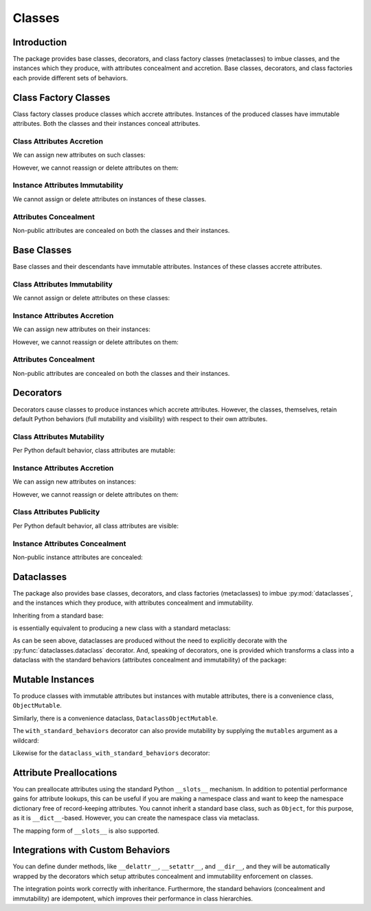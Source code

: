 .. vim: set fileencoding=utf-8:
.. -*- coding: utf-8 -*-
.. +--------------------------------------------------------------------------+
   |                                                                          |
   | Licensed under the Apache License, Version 2.0 (the "License");          |
   | you may not use this file except in compliance with the License.         |
   | You may obtain a copy of the License at                                  |
   |                                                                          |
   |     http://www.apache.org/licenses/LICENSE-2.0                           |
   |                                                                          |
   | Unless required by applicable law or agreed to in writing, software      |
   | distributed under the License is distributed on an "AS IS" BASIS,        |
   | WITHOUT WARRANTIES OR CONDITIONS OF ANY KIND, either express or implied. |
   | See the License for the specific language governing permissions and      |
   | limitations under the License.                                           |
   |                                                                          |
   +--------------------------------------------------------------------------+


*******************************************************************************
Classes
*******************************************************************************


Introduction
===============================================================================

The package provides base classes, decorators, and class factory classes
(metaclasses) to imbue classes, and the instances which they produce, with
attributes concealment and accretion. Base classes, decorators, and class
factories each provide different sets of behaviors.

.. doctest:: Classes

    >>> import accretive

Class Factory Classes
===============================================================================

Class factory classes produce classes which accrete attributes. Instances of
the produced classes have immutable attributes. Both the classes and their
instances conceal attributes.

.. doctest:: Classes

    >>> class Point2d( metaclass = accretive.Class ):
    ...     def __init__( self, x: float, y: float ) -> None:
    ...         self.x = x
    ...         self.y = y
    ...
    >>> point = Point2d( 5, 12 )

Class Attributes Accretion
-------------------------------------------------------------------------------

We can assign new attributes on such classes:

.. doctest:: Classes

    >>> Point2d.foo = 42

However, we cannot reassign or delete attributes on them:

.. doctest:: Classes

    >>> Point2d.foo = 216
    Traceback (most recent call last):
    ...
    accretive.exceptions.AttributeImmutability: Could not assign or delete attribute 'foo' on class ...
    >>> del Point2d.foo
    Traceback (most recent call last):
    ...
    accretive.exceptions.AttributeImmutability: Could not assign or delete attribute 'foo' on class ...
    >>> del Point2d.__init__
    Traceback (most recent call last):
    ...
    accretive.exceptions.AttributeImmutability: Could not assign or delete attribute '__init__' on class ...

Instance Attributes Immutability
-------------------------------------------------------------------------------

We cannot assign or delete attributes on instances of these classes.

.. doctest:: Classes

    >>> point.x = 42
    Traceback (most recent call last):
    ...
    accretive.exceptions.AttributeImmutability: Could not assign or delete attribute 'x' on instance of class ...
    >>> del point.x
    Traceback (most recent call last):
    ...
    accretive.exceptions.AttributeImmutability: Could not assign or delete attribute 'x' on instance of class ...

Attributes Concealment
-------------------------------------------------------------------------------

Non-public attributes are concealed on both the classes and their instances.

.. doctest:: Classes

    >>> dir( Point2d )
    ['foo']
    >>> dir( point )
    ['foo', 'x', 'y']


Base Classes
===============================================================================

Base classes and their descendants have immutable attributes. Instances of
these classes accrete attributes.

.. doctest:: Classes

    >>> class Point2d( accretive.Object ):
    ...     def __init__( self, x: float, y: float ) -> None:
    ...         self.x = x
    ...         self.y = y
    ...
    >>> point = Point2d( 3, 4 )

Class Attributes Immutability
-------------------------------------------------------------------------------

We cannot assign or delete attributes on these classes:

.. doctest:: Classes

    >>> Point2d.foo = 42
    Traceback (most recent call last):
    ...
    accretive.exceptions.AttributeImmutability: Could not assign or delete attribute 'foo' on class ...
    >>> del Point2d.foo
    Traceback (most recent call last):
    ...
    accretive.exceptions.AttributeImmutability: Could not assign or delete attribute 'foo' on class ...
    >>> del Point2d.__init__
    Traceback (most recent call last):
    ...
    accretive.exceptions.AttributeImmutability: Could not assign or delete attribute '__init__' on class ...

Instance Attributes Accretion
-------------------------------------------------------------------------------

We can assign new attributes on their instances:

.. doctest:: Classes

    >>> point.foo = 42

However, we cannot reassign or delete attributes on them:

.. doctest:: Classes

    >>> point.foo = 216
    Traceback (most recent call last):
    ...
    accretive.exceptions.AttributeImmutability: Could not assign or delete attribute 'foo' on instance of class ...
    >>> point.x = 3
    Traceback (most recent call last):
    ...
    accretive.exceptions.AttributeImmutability: Could not assign or delete attribute 'x' on instance of class ...
    >>> del point.x
    Traceback (most recent call last):
    ...
    accretive.exceptions.AttributeImmutability: Could not assign or delete attribute 'x' on instance of class ...

Attributes Concealment
-------------------------------------------------------------------------------

Non-public attributes are concealed on both the classes and their instances.

.. doctest:: Classes

    >>> dir( Point2d )
    []
    >>> dir( point )
    ['foo', 'x', 'y']


Decorators
===============================================================================

Decorators cause classes to produce instances which accrete attributes.
However, the classes, themselves, retain default Python behaviors (full
mutability and visibility) with respect to their own attributes.

.. doctest:: Classes

    >>> @accretive.with_standard_behaviors
    ... class Point2d:
    ...     def __init__( self, x: float, y: float ) -> None:
    ...         self.x = x
    ...         self.y = y
    ...
    >>> point = Point2d( 8, 15 )
    >>> type( Point2d )
    <class 'type'>

Class Attributes Mutability
-------------------------------------------------------------------------------

Per Python default behavior, class attributes are mutable:

.. doctest:: Classes

    >>> del Point2d.__init__

Instance Attributes Accretion
-------------------------------------------------------------------------------

We can assign new attributes on instances:

.. doctest:: Classes

    >>> point.foo = 42

However, we cannot reassign or delete attributes on them:

.. doctest:: Classes

    >>> point.foo = 216
    Traceback (most recent call last):
    ...
    accretive.exceptions.AttributeImmutability: Could not assign or delete attribute 'foo' on instance of class ...
    >>> point.x = 5
    Traceback (most recent call last):
    ...
    accretive.exceptions.AttributeImmutability: Could not assign or delete attribute 'x' on instance of class ...
    >>> del point.x
    Traceback (most recent call last):
    ...
    accretive.exceptions.AttributeImmutability: Could not assign or delete attribute 'x' on instance of class ...

Class Attributes Publicity
-------------------------------------------------------------------------------

Per Python default behavior, all class attributes are visible:

.. doctest:: Classes

    >>> '__init__' in dir( Point2d )
    True

Instance Attributes Concealment
-------------------------------------------------------------------------------

Non-public instance attributes are concealed:

.. doctest:: Classes

    >>> dir( point )
    ['foo', 'x', 'y']


Dataclasses
===============================================================================

The package also provides base classes, decorators, and class factories
(metaclasses) to imbue :py:mod:`dataclasses`, and the instances which they
produce, with attributes concealment and immutability.

.. doctest:: Classes

    >>> import accretive
    >>> import dataclasses

Inheriting from a standard base:

.. doctest:: Classes

    >>> class Point2d( accretive.DataclassObject ):
    ...     x: float
    ...     y: float
    ...
    >>> point = Point2d( x = 3, y = 4 )
    >>> dataclasses.is_dataclass( Point2d )
    True

is essentially equivalent to producing a new class with a standard metaclass:

.. doctest:: Classes

    >>> class Point2d( metaclass = accretive.Dataclass ):
    ...     x: float
    ...     y: float
    ...
    >>> point = Point2d( x = 5, y = 12 )
    >>> dataclasses.is_dataclass( Point2d )
    True

As can be seen above, dataclasses are produced without the need to explicitly
decorate with the :py:func:`dataclasses.dataclass` decorator. And, speaking of
decorators, one is provided which transforms a class into a dataclass with the
standard behaviors (attributes concealment and immutability) of the package:

.. doctest:: Classes

    >>> @accretive.dataclass_with_standard_behaviors
    ... class Point2d:
    ...     x: float
    ...     y: float
    ...
    >>> point = Point2d( x = 8, y = 15 )
    >>> dataclasses.is_dataclass( Point2d )
    True
    >>> type( Point2d )
    <class 'type'>


Mutable Instances
===============================================================================

To produce classes with immutable attributes but instances with mutable
attributes, there is a convenience class, ``ObjectMutable``.

.. doctest:: Classes

    >>> class Point2d( accretive.ObjectMutable ):
    ...     def __init__( self, x: float, y: float ) -> None:
    ...         self.x = x
    ...         self.y = y
    ...
    >>> point = Point2d( 7, 24 )
    >>> point.x, point.y = 20, 21
    >>> point.x, point.y
    (20, 21)

Similarly, there is a convenience dataclass, ``DataclassObjectMutable``.

.. doctest:: Classes

    >>> class Point2d( accretive.DataclassObjectMutable ):
    ...     x: float
    ...     y: float
    ...
    >>> dataclasses.is_dataclass( Point2d )
    True
    >>> point = Point2d( x = 7, y = 24 )
    >>> point.x, point.y = 20, 21
    >>> point.x, point.y
    (20, 21)

The ``with_standard_behaviors`` decorator can also provide mutability by
supplying the ``mutables`` argument as a wildcard:

.. doctest:: Classes

    >>> @accretive.with_standard_behaviors( mutables = '*' )
    ... class Point2d:
    ...     def __init__( self, x: float, y: float ) -> None:
    ...         self.x = x
    ...         self.y = y
    ...
    >>> point = Point2d( 7, 24 )
    >>> point.x, point.y = 20, 21
    >>> point.x, point.y
    (20, 21)

Likewise for the ``dataclass_with_standard_behaviors`` decorator:

.. doctest:: Classes

    >>> @accretive.dataclass_with_standard_behaviors( mutables = '*' )
    ... class Point2d:
    ...     x: float
    ...     y: float
    ...
    >>> point = Point2d( x = 7, y = 24 )
    >>> point.x, point.y = 20, 21
    >>> point.x, point.y
    (20, 21)


Attribute Preallocations
===============================================================================

You can preallocate attributes using the standard Python ``__slots__``
mechanism. In addition to potential performance gains for attribute lookups,
this can be useful if you are making a namespace class and want to keep the
namespace dictionary free of record-keeping attributes. You cannot inherit a
standard base class, such as ``Object``, for this purpose, as it is
``__dict__``-based. However, you can create the namespace class via metaclass.

.. doctest:: Classes

    >>> class Namespace( metaclass = accretive.Class ):
    ...     __slots__ = ( '__dict__', )
    ...     def __init__( self, **arguments: float ) -> None:
    ...         self.__dict__.update( arguments )
    ...
    >>> ns = Namespace( x = 20, y = 21 )
    >>> ns.__slots__
    ('__dict__', '_accretive_instance_behaviors_')
    >>> 'x' in ns.__dict__
    True
    >>> '_accretive_instance_behaviors_' in ns.__dict__
    False
    >>> ns.x, ns.y
    (20, 21)

The mapping form of ``__slots__`` is also supported.

.. doctest:: Classes

    >>> class Namespace( metaclass = accretive.Class ):
    ...     __slots__ = { '__dict__': 'Namespace attributes.' }
    ...     def __init__( self, **arguments: float ):
    ...         self.__dict__.update( arguments )
    ...
    >>> ns = Namespace( x = 20, y = 21 )
    >>> ns.__slots__[ '__dict__' ]
    'Namespace attributes.'


Integrations with Custom Behaviors
===============================================================================

You can define dunder methods, like ``__delattr__``, ``__setattr__``, and
``__dir__``, and they will be automatically wrapped by the decorators which
setup attributes concealment and immutability enforcement on classes.

.. doctest:: Classes

    >>> class Point2d( accretive.ObjectMutable ):
    ...     def __init__( self, x: float, y: float ) -> None:
    ...         super( ).__init__( )
    ...         self.x = x
    ...         self.y = y
    ...     def __delattr__( self, name: str ) -> None:
    ...         if not name.startswith( '_' ): print( name )
    ...         super( ).__delattr__( name )
    ...     def __setattr__( self, name: str, value ) -> None:
    ...         if not name.startswith( '_' ): print( f"{name} = {value!r}" )
    ...         super( ).__setattr__( name, value )
    ...     def __dir__( self ):
    ...         print( 'called dir' )
    ...         return super( ).__dir__( )
    ...
    >>> point = Point2d( 3, 4 )
    x = 3
    y = 4
    >>> point.x, point.y = 5, 12
    x = 5
    y = 12
    >>> del point.y
    y
    >>> 'x' in dir( point )
    called dir
    True

The integration points work correctly with inheritance. Furthermore, the
standard behaviors (concealment and immutability) are idempotent, which
improves their performance in class hierarchies.

.. doctest:: Classes

    >>> class Point3d( Point2d ):
    ...     def __init__( self, x: float, y: float, z: float ) -> None:
    ...         super( ).__init__( x, y )
    ...         self.z = z
    ...     def __delattr__( self, name: str ) -> None:
    ...         if name == 'z': print( 'Z!' )
    ...         super( ).__delattr__( name )
    ...     def __setattr__( self, name: str, value ) -> None:
    ...         if name == 'z': print( 'Z!' )
    ...         super( ).__setattr__( name, value )
    ...     def __dir__( self ):
    ...         print( 'called dir in 3D' )
    ...         return super( ).__dir__( )
    ...
    >>> point3 = Point3d( 5, 12, 17 )
    x = 5
    y = 12
    Z!
    z = 17
    >>> point3.z = 60
    Z!
    z = 60
    >>> del point3.z
    Z!
    z
    >>> 'z' not in dir( point3 )
    called dir in 3D
    called dir
    True
